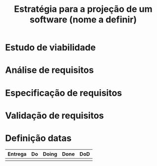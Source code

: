 #+TITLE: Estratégia para a projeção de um software (nome a definir)

* Estudo de viabilidade

* Análise de requisitos

* Especificação de requisitos

* Validação de requisitos

* Definição datas

| Entrega | Do | Doing | Done | DoD |
|---------+----+-------+------+-----|
|         |    |       |      |     |
